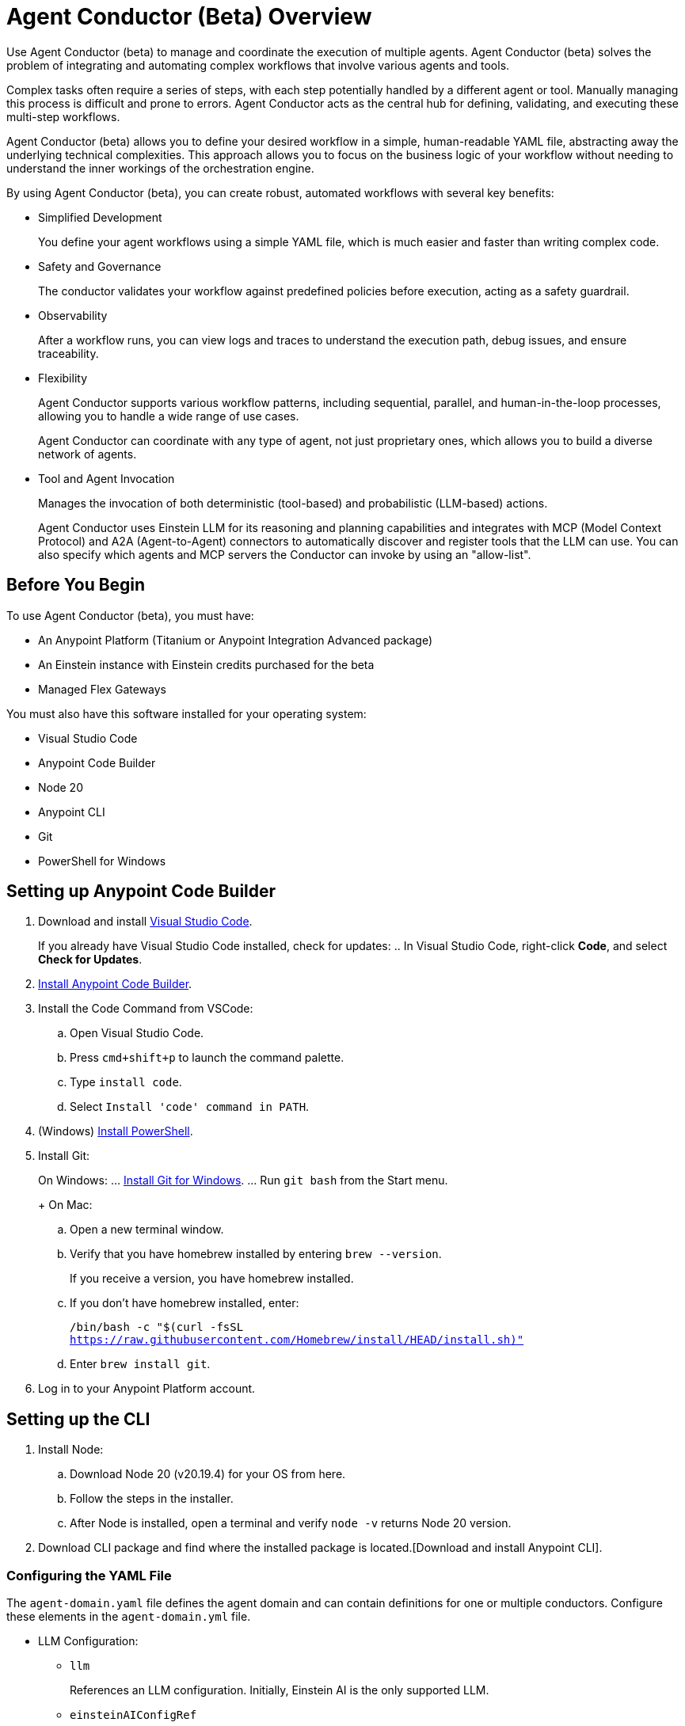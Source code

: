 = Agent Conductor (Beta) Overview

Use Agent Conductor (beta) to manage and coordinate the execution of multiple agents. Agent Conductor (beta) solves the problem of integrating and automating complex workflows that involve various agents and tools. 

Complex tasks often require a series of steps, with each step potentially handled by a different agent or tool. Manually managing this process is difficult and prone to errors. Agent Conductor acts as the central hub for defining, validating, and executing these multi-step workflows.

Agent Conductor (beta) allows you to define your desired workflow in a simple, human-readable YAML file, abstracting away the underlying technical complexities. This approach allows you to focus on the business logic of your workflow without needing to understand the inner workings of the orchestration engine.

By using Agent Conductor (beta), you can create robust, automated workflows with several key benefits:

* Simplified Development
+
You define your agent workflows using a simple YAML file, which is much easier and faster than writing complex code.

* Safety and Governance
+
The conductor validates your workflow against predefined policies before execution, acting as a safety guardrail.

* Observability
+
After a workflow runs, you can view logs and traces to understand the execution path, debug issues, and ensure traceability.

* Flexibility
+
Agent Conductor supports various workflow patterns, including sequential, parallel, and human-in-the-loop processes, allowing you to handle a wide range of use cases.
+
Agent Conductor can coordinate with any type of agent, not just proprietary ones, which allows you to build a diverse network of agents.

* Tool and Agent Invocation
+
Manages the invocation of both deterministic (tool-based) and probabilistic (LLM-based) actions.
+
Agent Conductor uses Einstein LLM for its reasoning and planning capabilities and integrates with MCP (Model Context Protocol) and A2A (Agent-to-Agent) connectors to automatically discover and register tools that the LLM can use. You can also specify which agents and MCP servers the Conductor can invoke by using an "allow-list".

== Before You Begin

To use Agent Conductor (beta), you must have:

* An Anypoint Platform (Titanium or Anypoint Integration Advanced package)
* An Einstein instance with Einstein credits purchased for the beta 
* Managed Flex Gateways

You must also have this software installed for your operating system:

* Visual Studio Code
* Anypoint Code Builder
* Node 20
* Anypoint CLI
* Git
* PowerShell for Windows

////
== Creating an Agent Domain

Define your Agent Conductor's logic using a YAML file.

. Open Anypoint Code Builder.
. Log in to Anypoint Platform.
. Open the Command Palette by pressing `Command/Control + Shift + P`.
. Type and select `MuleSoft: Create an Agent Domain (Beta)`.
. Provide a unique name for your agent domain project when prompted.
+
This generates a new project containing an `agent-domain.yaml` file. This YAML file serves as the declarative specification for your conductor.
////

== Setting up Anypoint Code Builder

. Download and install https://code.visualstudio.com/download[Visual Studio Code].
+
If you already have Visual Studio Code installed, check for updates:
.. In Visual Studio Code, right-click *Code*, and select *Check for Updates*.
. xref:anypoint-code-builder::start-acb.adoc[Install Anypoint Code Builder].
. Install the Code Command from VSCode:
.. Open Visual Studio Code.
.. Press `cmd+shift+p` to launch the command palette. 
.. Type `install code`.
.. Select `Install 'code' command in PATH`.
. (Windows) https://learn.microsoft.com/en-us/powershell/scripting/install/installing-powershell-on-windows?view=powershell-7.5&viewFallbackFrom=powershell-7.3[Install PowerShell].
. Install Git:
+
On Windows:
... https://git-scm.com/download/win[Install Git for Windows].
... Run `git bash` from the Start menu.
+
On Mac:
.. Open a new terminal window. 
.. Verify that you have homebrew installed by entering `brew --version`. 
+
If you receive a version, you have homebrew installed.
+
.. If you don't have homebrew installed, enter:
+   
`/bin/bash -c "$(curl -fsSL https://raw.githubusercontent.com/Homebrew/install/HEAD/install.sh)"`
.. Enter `brew install git`.
. Log in to your Anypoint Platform account.

== Setting up the CLI

. Install Node:
.. Download Node 20 (v20.19.4) for your OS from here.
.. Follow the steps in the installer.
.. After Node is installed, open a terminal and verify `node -v` returns Node 20 version.
. Download CLI package and find where the installed package is located.[Download and install Anypoint CLI].


=== Configuring the YAML File

The `agent-domain.yaml` file defines the agent domain and can contain definitions for one or multiple conductors. Configure these elements in the `agent-domain.yml` file. 

* LLM Configuration:
** `llm`
+
References an LLM configuration. Initially, Einstein AI is the only supported LLM.
** `einsteinAIConfigRef`
+
The name of an `<ms-einstein-ai:config>` element defined in the same application.
** `modelApiName`
+
The name of the model to use (the default is `sfdc_ai__DefaultOpenAIGPT35Turbo`).
** `probability`
+
The level of randomness applied to the model (the default is `0.8`).
** `locale`
+
The model’s locale (the default is `EN_US`).
* Core Conductor Parameters:
** `prompt`
+
A required string that defines the user's task or goal for the conductor to execute.
** `instructions`
+
Optional additional instructions and hints for the LLM to consider when building its plan.
** `groundings`
+
Optional additional information (e.g., historical data) to provide to the LLM for context.
** `conversationId`
+
An optional unique identifier for the conversation; if not provided, one is automatically generated.
** `maxLoops`
+
An optional integer parameter that sets the default limit for how many iterations each loop execution can have (the default is `10`).
* Tool Integration:
** mcpServers
+
A list of MCP servers that the conductor can use as tools. The module automatically introspects these servers to discover and make their tools available to the LLM.
** a2aClients
+
A list of A2A clients that the conductor can use as tools, following a similar pattern to MCP integration.
** `tools`
+
A list of custom tools that can be defined directly within the application itself. Each custom tool requires:
+
** `name`
+
A unique name within this context.
** `description`
+
Description of the tool's purpose, capabilities, and when to use it.
** `input`
+
A description of what the tool takes as input (e.g., a JSON schema or natural language description).
** `output`
+
A description of the tool's output

==== Example YAML File


```yaml

```

== Publishing to Exchange

After your agent domain project is configured, you can publish it to Anypoint Exchange as discoverable assets.

. Open the Command Palette in Anypoint Code Builder.
. Type and select `MuleSoft: Publish Agent Domain Project to Exchange (Beta)`.
. Provide the asset version for the project when prompted.
+
After the agent domain assets are published to Exchange, the conductors defined in your YAML file are automatically published individually in Exchange as agent assets and tagged as `conductors`, making them discoverable and reusable across your organization





== See Also

* xref:anypoint-code-builder::index.adoc[]
* xref:exchange::index.adoc[]
